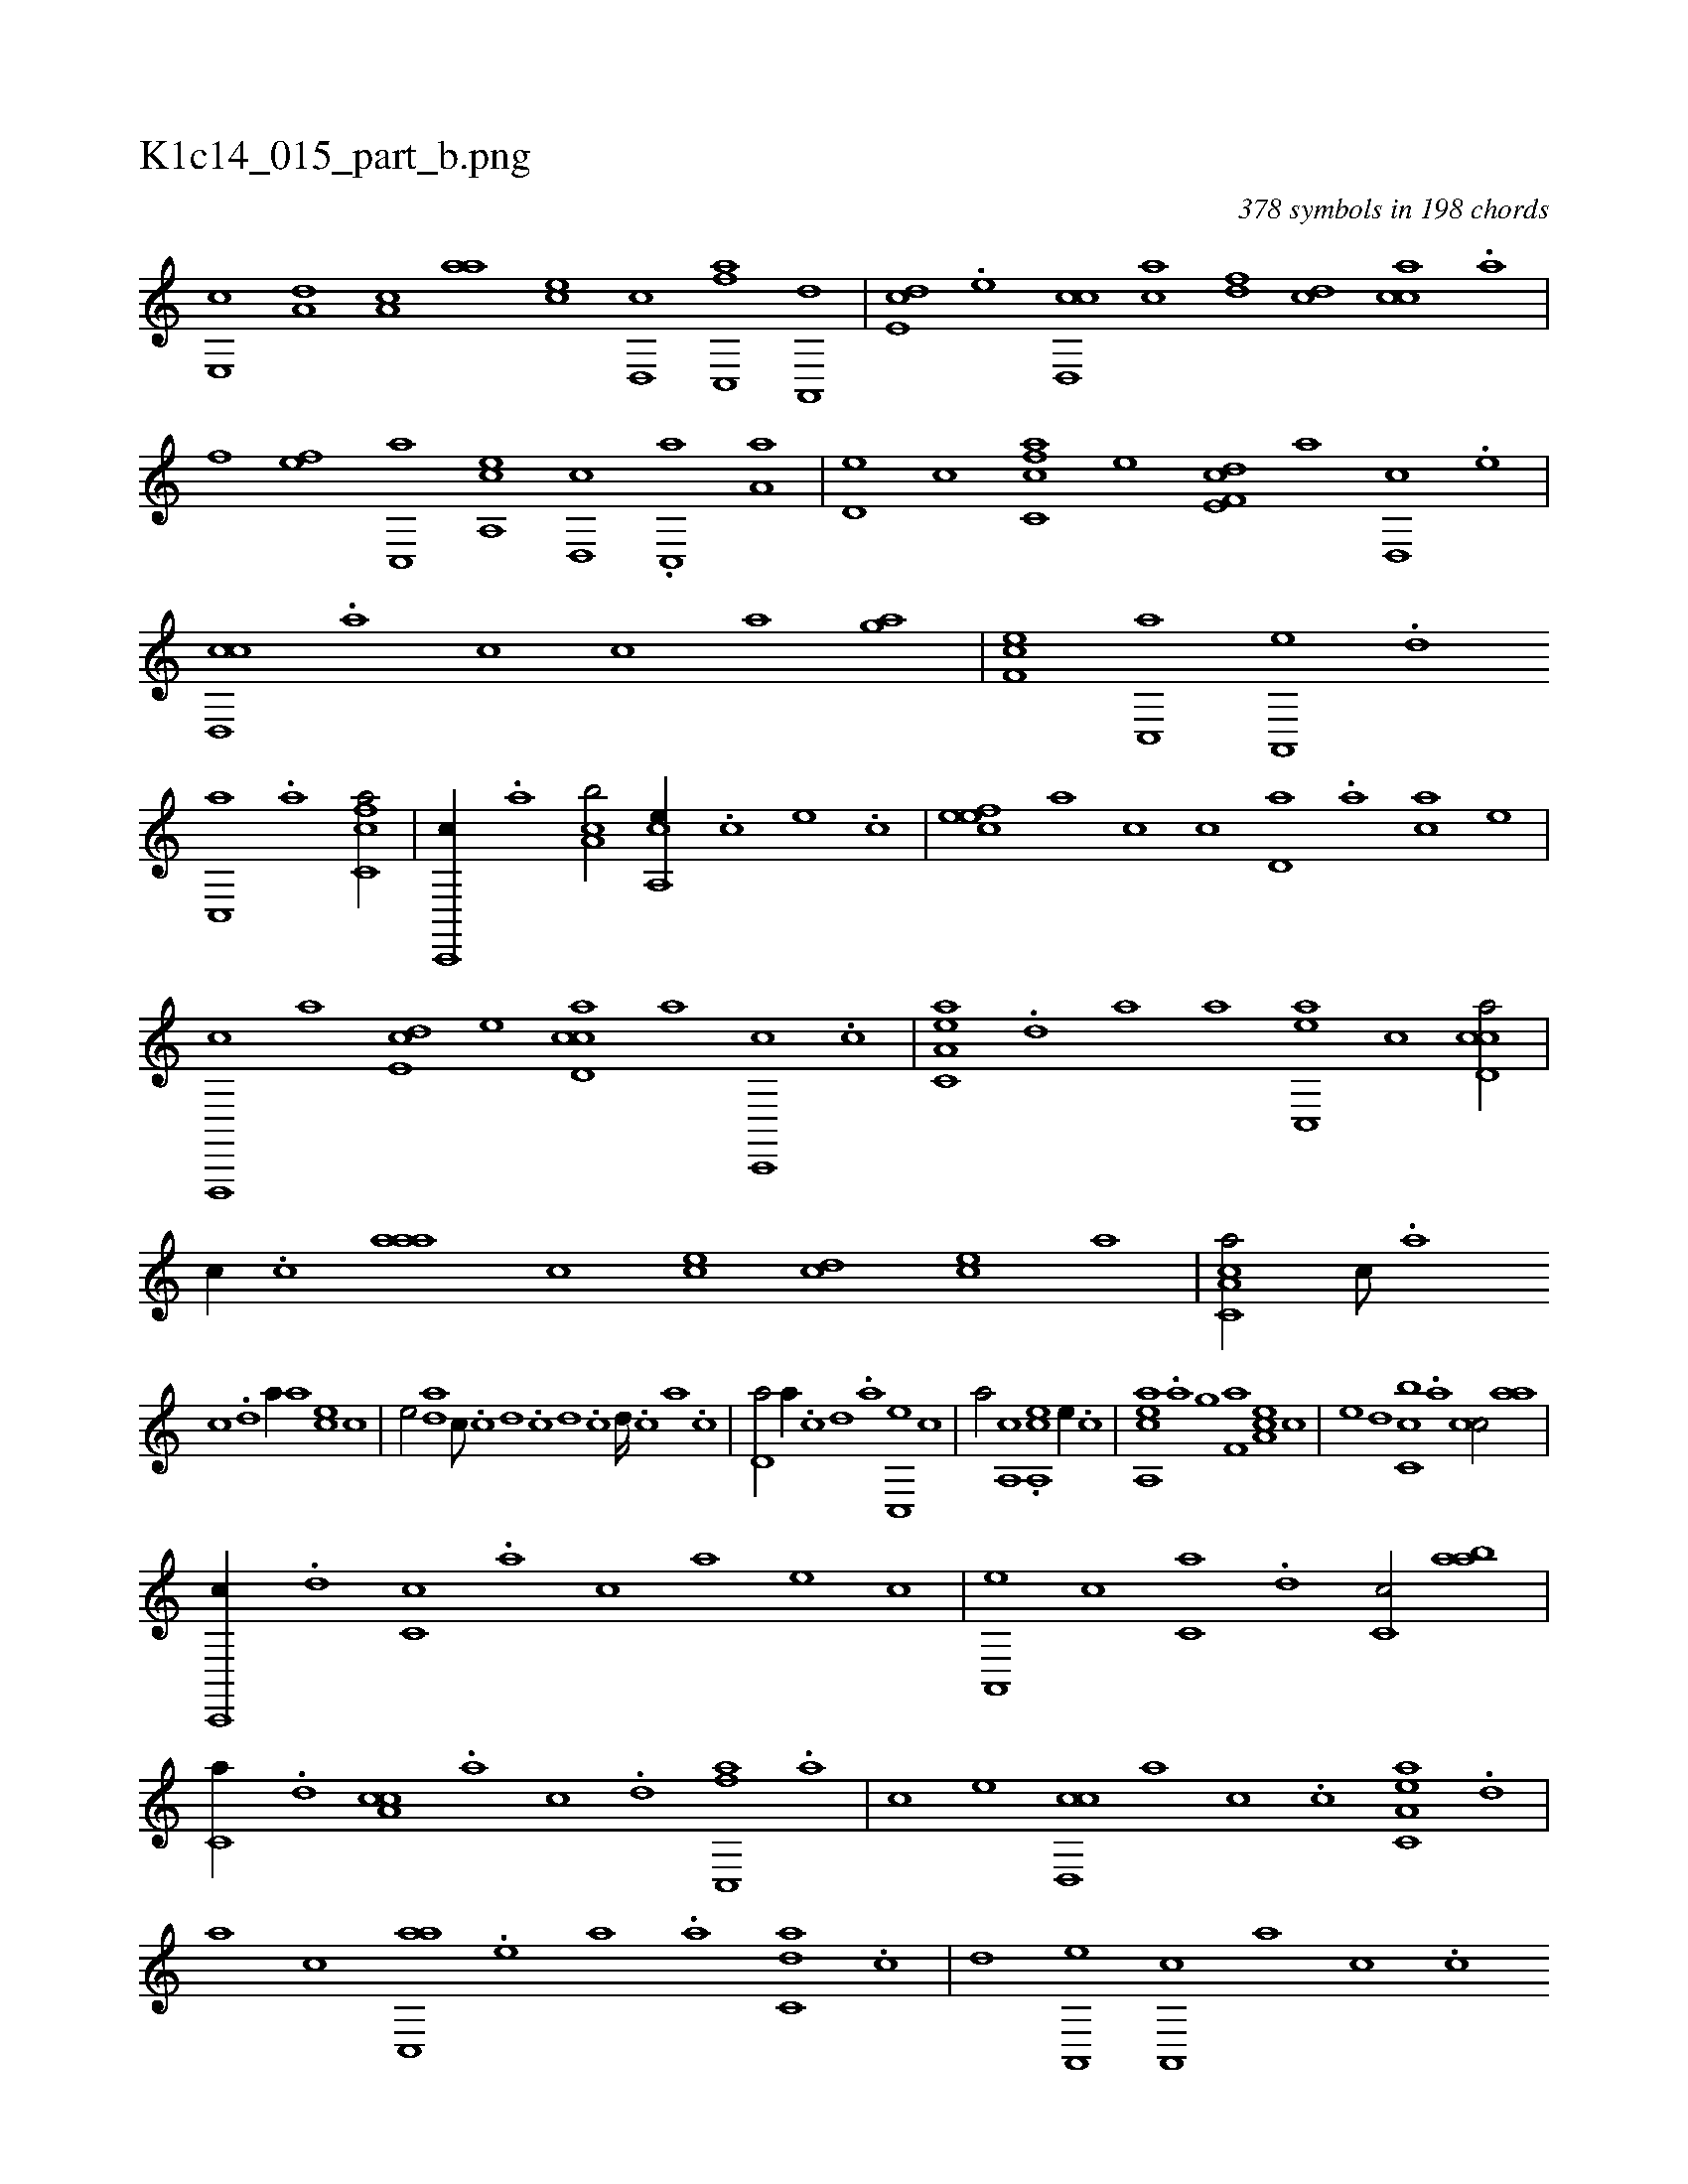 X:1
%
%%titleleft true
%%tabaddflags 0
%%tabrhstyle grid
%
T:K1c14_015_part_b.png
C:378 symbols in 198 chords
L:1/1
K:italiantab
%
[e,,c] [a,d] [a,c] [,,aa] [,,,ce] [,d,,c] [fc,,a] [,a,,,d] |\
	[,,de,c] .[e] [cd,,c] [ac] [,df] [,cd] [,acc] .[,,a] |\
	[h,,,h] .[f] [ef] [c,,a] [a,,ce] [,d,,c] .[,c,,a] [,a,a] |\
	[,,d,e] [,,,,c] [fc,ca] [,,,,,e] [f,de,c] [,,,,,a] [,,d,,c] .[e] |\
	[cd,,c] .[a] [c] [,c] [ha] [,,,h] [,,,gh] [,,a] |\
	[ef,c] [c,,a] [a,,,e] .[,d] 
%
[,c,,a] .[,a] [fc,ca/] |\
	[c,,,c//] .[,a] [ca,b/] [a,,ce//] .[,,c] [,,e] .[,c] |\
	[,efec] [a] [c] [,,c] [,,d,a] .[,a] [ac] [,,,,,e] |\
	[f,,,,c] [,,,,,a] [,,de,c] [e] [cd,ac] [a] [c,,,c] .[,c] |\
	[ea,c,a] .[,,d] [,a] [,,,a] [ac,,e] [,,,,c] [ccd,a/] |\
	[,,,,c//] .[,,c] [aaa] [,,,c] [,,,ec] [,cd] [,ec] [,,a] |\
	[a,cc,a/] [,,,c///] .[,,a] 
%
[,,c] .[,,d] [,a//] [,,,a] [,,,ce] [,,,,c] |\
	[,,,,e/] [,,da] [,,,c///] .[,,c] [,,d] .[,,c] [,,d] .[,,c] [,,d////] .[,,c] [,,a] .[,,c] |\
	[,,d,a/] [,,,a//] .[,,c] [,,d] .[,a] [,c,,e] [,,,,c] |\
	[,,,,a/] [,a,,c] .[a,,ce] [,,e//] .[c] |\
	[ea,,ca] .[a] [h] [,,,h] [,,,g] [f,a] [ea,c] [c] |\
	[e] [,,d] [c,cb] .[,,a] [,,cc/] [aa] |
%
[c,,,c//] .[,,d] [,,c,c] .[,,a] [,,c] [,,,,a] [,,,,,e] [,,,,,c] |\
	[,a,,,e] [,,,c] [,,,c,a] .[,,d] [,,c,c/] [,aab] |\
	[,,,c,a//] .[,,d] [a,cc] .[,,a] [,,c] .[,d] [fc,,a] .[,a] |\
	[,c] [e] [cd,,c] [a] [c] .[,c] [ea,c,a] .[,,d] |\
	[,a] [c] [ac,,a] .[,e] [a] .[,a] [c,da] .[,,c] |\
	[,,d] [a,,,e] [a,,,c] [,,,,a] [,,,,c] .[,,c] 
% number of items: 378


